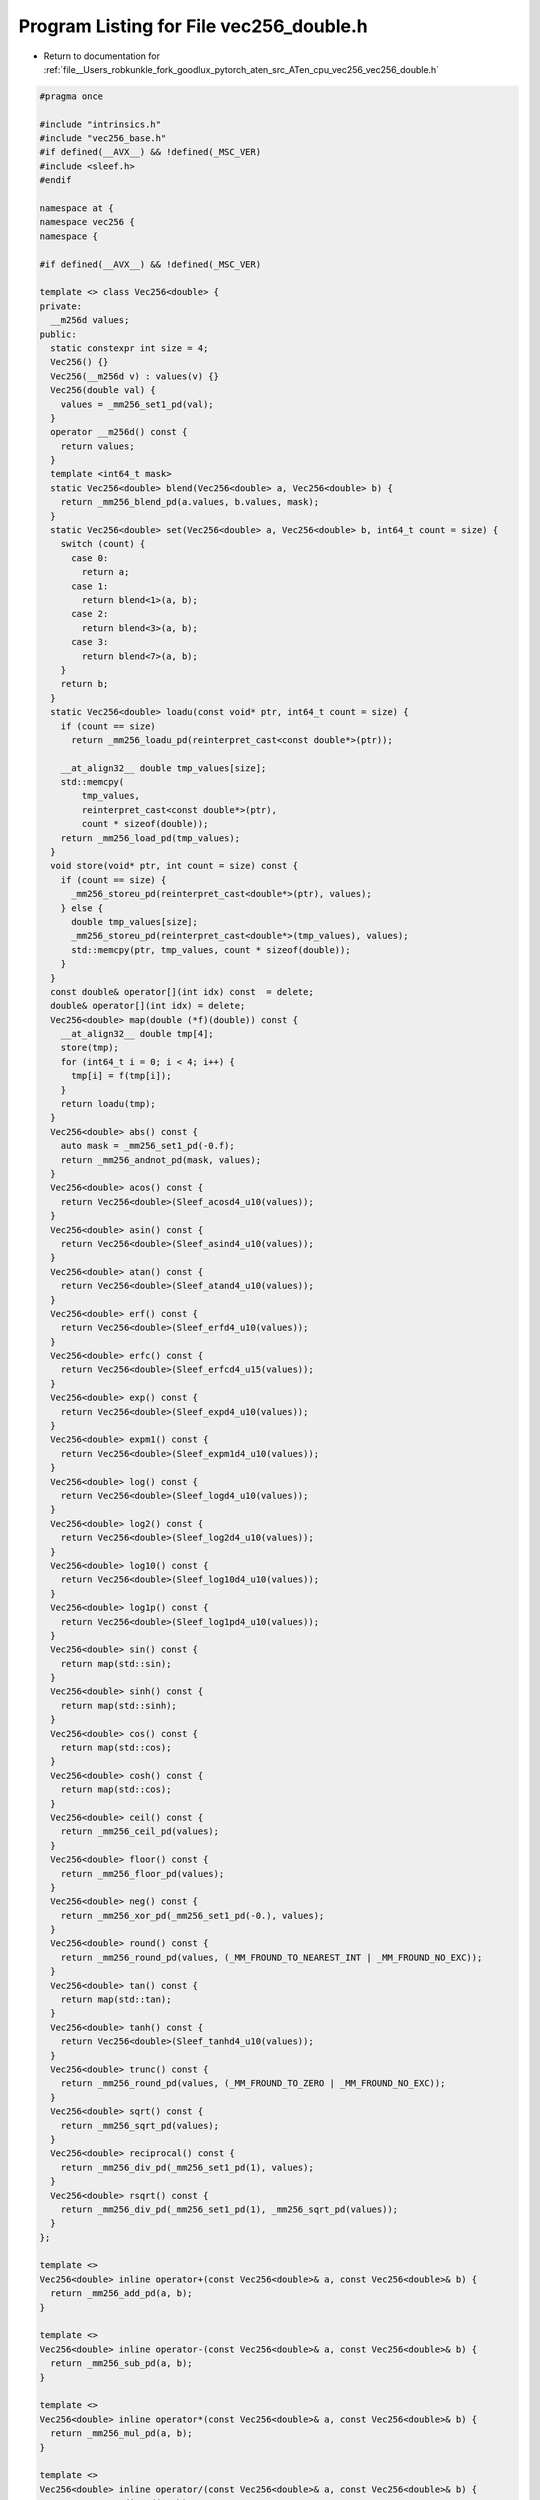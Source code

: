 
.. _program_listing_file__Users_robkunkle_fork_goodlux_pytorch_aten_src_ATen_cpu_vec256_vec256_double.h:

Program Listing for File vec256_double.h
========================================

- Return to documentation for :ref:`file__Users_robkunkle_fork_goodlux_pytorch_aten_src_ATen_cpu_vec256_vec256_double.h`

.. code-block:: cpp

   #pragma once
   
   #include "intrinsics.h"
   #include "vec256_base.h"
   #if defined(__AVX__) && !defined(_MSC_VER)
   #include <sleef.h>
   #endif
   
   namespace at {
   namespace vec256 {
   namespace {
   
   #if defined(__AVX__) && !defined(_MSC_VER)
   
   template <> class Vec256<double> {
   private:
     __m256d values;
   public:
     static constexpr int size = 4;
     Vec256() {}
     Vec256(__m256d v) : values(v) {}
     Vec256(double val) {
       values = _mm256_set1_pd(val);
     }
     operator __m256d() const {
       return values;
     }
     template <int64_t mask>
     static Vec256<double> blend(Vec256<double> a, Vec256<double> b) {
       return _mm256_blend_pd(a.values, b.values, mask);
     }
     static Vec256<double> set(Vec256<double> a, Vec256<double> b, int64_t count = size) {
       switch (count) {
         case 0:
           return a;
         case 1:
           return blend<1>(a, b);
         case 2:
           return blend<3>(a, b);
         case 3:
           return blend<7>(a, b);
       }
       return b;
     }
     static Vec256<double> loadu(const void* ptr, int64_t count = size) {
       if (count == size)
         return _mm256_loadu_pd(reinterpret_cast<const double*>(ptr));
   
       __at_align32__ double tmp_values[size];
       std::memcpy(
           tmp_values,
           reinterpret_cast<const double*>(ptr),
           count * sizeof(double));
       return _mm256_load_pd(tmp_values);
     }
     void store(void* ptr, int count = size) const {
       if (count == size) {
         _mm256_storeu_pd(reinterpret_cast<double*>(ptr), values);
       } else {
         double tmp_values[size];
         _mm256_storeu_pd(reinterpret_cast<double*>(tmp_values), values);
         std::memcpy(ptr, tmp_values, count * sizeof(double));
       }
     }
     const double& operator[](int idx) const  = delete;
     double& operator[](int idx) = delete;
     Vec256<double> map(double (*f)(double)) const {
       __at_align32__ double tmp[4];
       store(tmp);
       for (int64_t i = 0; i < 4; i++) {
         tmp[i] = f(tmp[i]);
       }
       return loadu(tmp);
     }
     Vec256<double> abs() const {
       auto mask = _mm256_set1_pd(-0.f);
       return _mm256_andnot_pd(mask, values);
     }
     Vec256<double> acos() const {
       return Vec256<double>(Sleef_acosd4_u10(values));
     }
     Vec256<double> asin() const {
       return Vec256<double>(Sleef_asind4_u10(values));
     }
     Vec256<double> atan() const {
       return Vec256<double>(Sleef_atand4_u10(values));
     }
     Vec256<double> erf() const {
       return Vec256<double>(Sleef_erfd4_u10(values));
     }
     Vec256<double> erfc() const {
       return Vec256<double>(Sleef_erfcd4_u15(values));
     }
     Vec256<double> exp() const {
       return Vec256<double>(Sleef_expd4_u10(values));
     }
     Vec256<double> expm1() const {
       return Vec256<double>(Sleef_expm1d4_u10(values));
     }
     Vec256<double> log() const {
       return Vec256<double>(Sleef_logd4_u10(values));
     }
     Vec256<double> log2() const {
       return Vec256<double>(Sleef_log2d4_u10(values));
     }
     Vec256<double> log10() const {
       return Vec256<double>(Sleef_log10d4_u10(values));
     }
     Vec256<double> log1p() const {
       return Vec256<double>(Sleef_log1pd4_u10(values));
     }
     Vec256<double> sin() const {
       return map(std::sin);
     }
     Vec256<double> sinh() const {
       return map(std::sinh);
     }
     Vec256<double> cos() const {
       return map(std::cos);
     }
     Vec256<double> cosh() const {
       return map(std::cos);
     }
     Vec256<double> ceil() const {
       return _mm256_ceil_pd(values);
     }
     Vec256<double> floor() const {
       return _mm256_floor_pd(values);
     }
     Vec256<double> neg() const {
       return _mm256_xor_pd(_mm256_set1_pd(-0.), values);
     }
     Vec256<double> round() const {
       return _mm256_round_pd(values, (_MM_FROUND_TO_NEAREST_INT | _MM_FROUND_NO_EXC));
     }
     Vec256<double> tan() const {
       return map(std::tan);
     }
     Vec256<double> tanh() const {
       return Vec256<double>(Sleef_tanhd4_u10(values));
     }
     Vec256<double> trunc() const {
       return _mm256_round_pd(values, (_MM_FROUND_TO_ZERO | _MM_FROUND_NO_EXC));
     }
     Vec256<double> sqrt() const {
       return _mm256_sqrt_pd(values);
     }
     Vec256<double> reciprocal() const {
       return _mm256_div_pd(_mm256_set1_pd(1), values);
     }
     Vec256<double> rsqrt() const {
       return _mm256_div_pd(_mm256_set1_pd(1), _mm256_sqrt_pd(values));
     }
   };
   
   template <>
   Vec256<double> inline operator+(const Vec256<double>& a, const Vec256<double>& b) {
     return _mm256_add_pd(a, b);
   }
   
   template <>
   Vec256<double> inline operator-(const Vec256<double>& a, const Vec256<double>& b) {
     return _mm256_sub_pd(a, b);
   }
   
   template <>
   Vec256<double> inline operator*(const Vec256<double>& a, const Vec256<double>& b) {
     return _mm256_mul_pd(a, b);
   }
   
   template <>
   Vec256<double> inline operator/(const Vec256<double>& a, const Vec256<double>& b) {
     return _mm256_div_pd(a, b);
   }
   
   template <>
   Vec256<double> inline max(const Vec256<double>& a, const Vec256<double>& b) {
     return _mm256_max_pd(a, b);
   }
   
   #endif
   
   }}}
